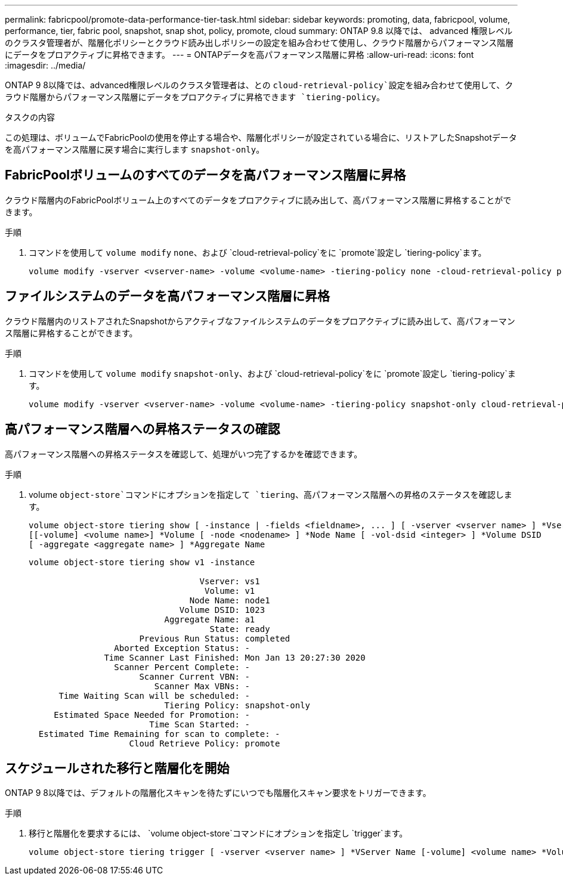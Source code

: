 ---
permalink: fabricpool/promote-data-performance-tier-task.html 
sidebar: sidebar 
keywords: promoting, data, fabricpool, volume, performance, tier, fabric pool, snapshot, snap shot, policy, promote, cloud 
summary: ONTAP 9.8 以降では、 advanced 権限レベルのクラスタ管理者が、階層化ポリシーとクラウド読み出しポリシーの設定を組み合わせて使用し、クラウド階層からパフォーマンス階層にデータをプロアクティブに昇格できます。 
---
= ONTAPデータを高パフォーマンス階層に昇格
:allow-uri-read: 
:icons: font
:imagesdir: ../media/


[role="lead"]
ONTAP 9 8以降では、advanced権限レベルのクラスタ管理者は、との `cloud-retrieval-policy`設定を組み合わせて使用して、クラウド階層からパフォーマンス階層にデータをプロアクティブに昇格できます `tiering-policy`。

.タスクの内容
この処理は、ボリュームでFabricPoolの使用を停止する場合や、階層化ポリシーが設定されている場合に、リストアしたSnapshotデータを高パフォーマンス階層に戻す場合に実行します `snapshot-only`。



== FabricPoolボリュームのすべてのデータを高パフォーマンス階層に昇格

クラウド階層内のFabricPoolボリューム上のすべてのデータをプロアクティブに読み出して、高パフォーマンス階層に昇格することができます。

.手順
. コマンドを使用して `volume modify` `none`、および `cloud-retrieval-policy`をに `promote`設定し `tiering-policy`ます。
+
[listing]
----
volume modify -vserver <vserver-name> -volume <volume-name> -tiering-policy none -cloud-retrieval-policy promote
----




== ファイルシステムのデータを高パフォーマンス階層に昇格

クラウド階層内のリストアされたSnapshotからアクティブなファイルシステムのデータをプロアクティブに読み出して、高パフォーマンス階層に昇格することができます。

.手順
. コマンドを使用して `volume modify` `snapshot-only`、および `cloud-retrieval-policy`をに `promote`設定し `tiering-policy`ます。
+
[listing]
----
volume modify -vserver <vserver-name> -volume <volume-name> -tiering-policy snapshot-only cloud-retrieval-policy promote
----




== 高パフォーマンス階層への昇格ステータスの確認

高パフォーマンス階層への昇格ステータスを確認して、処理がいつ完了するかを確認できます。

.手順
. volume `object-store`コマンドにオプションを指定して `tiering`、高パフォーマンス階層への昇格のステータスを確認します。
+
[listing]
----
volume object-store tiering show [ -instance | -fields <fieldname>, ... ] [ -vserver <vserver name> ] *Vserver
[[-volume] <volume name>] *Volume [ -node <nodename> ] *Node Name [ -vol-dsid <integer> ] *Volume DSID
[ -aggregate <aggregate name> ] *Aggregate Name
----
+
[listing]
----
volume object-store tiering show v1 -instance

                                  Vserver: vs1
                                   Volume: v1
                                Node Name: node1
                              Volume DSID: 1023
                           Aggregate Name: a1
                                    State: ready
                      Previous Run Status: completed
                 Aborted Exception Status: -
               Time Scanner Last Finished: Mon Jan 13 20:27:30 2020
                 Scanner Percent Complete: -
                      Scanner Current VBN: -
                         Scanner Max VBNs: -
      Time Waiting Scan will be scheduled: -
                           Tiering Policy: snapshot-only
     Estimated Space Needed for Promotion: -
                        Time Scan Started: -
  Estimated Time Remaining for scan to complete: -
                    Cloud Retrieve Policy: promote
----




== スケジュールされた移行と階層化を開始

ONTAP 9 8以降では、デフォルトの階層化スキャンを待たずにいつでも階層化スキャン要求をトリガーできます。

.手順
. 移行と階層化を要求するには、 `volume object-store`コマンドにオプションを指定し `trigger`ます。
+
[listing]
----
volume object-store tiering trigger [ -vserver <vserver name> ] *VServer Name [-volume] <volume name> *Volume Name
----

